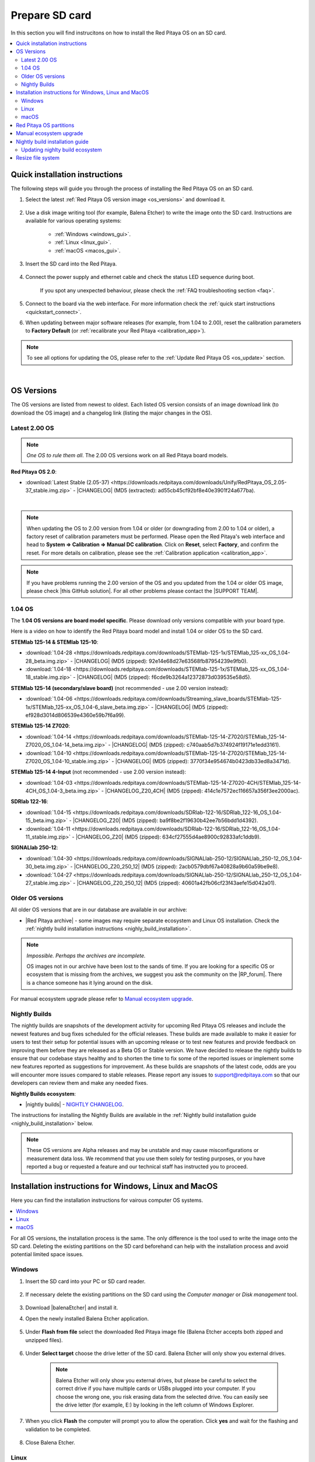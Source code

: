 .. _prepareSD:

###############
Prepare SD card
###############

In this section you will find instrucitons on how to install the Red Pitaya OS on an SD card.

.. contents::
    :local:
    :backlinks: top
    :depth: 2


********************************
Quick installation instructions
********************************

The following steps will guide you through the process of installing the Red Pitaya OS on an SD card.

1. Select the latest :ref:`Red Pitaya OS version image <os_versions>` and download it.

    .. figure:: img/microSDcard-RP.png
        :width: 200

#. Use a disk image writing tool (for example, Balena Etcher) to write the image onto the SD card. Instructions are available for various operating systems:

    * :ref:`Windows <windows_gui>`.
    * :ref:`Linux <linux_gui>`.
    * :ref:`macOS <macos_gui>`.

#. Insert the SD card into the Red Pitaya.

    .. figure:: img/pitaya-quick-start-insert-sd-card.png
        :align: center
        :width: 400

#. Connect the power supply and ethernet cable and check the status LED sequence during boot.

    .. raw:: html

        <div style="position: relative; padding-bottom: 30.25%; overflow: hidden; max-width: 50%; margin-left:auto; margin-right:auto;">
            <iframe src="https://www.youtube.com/embed/9xZCAkXAkw8" frameborder="0" allowfullscreen style="position: absolute; top: 0; left: 0; width: 100%; height: 100%;"></iframe>
        </div>

    If you spot any unexpected behaviour, please check the :ref:`FAQ troubleshooting section <faq>`.

#. Connect to the board via the web interface. For more information check the :ref:`quick start instructions <quickstart_connect>`.

#. When updating between major software releases (for example, from 1.04 to 2.00), reset the calibration parameters to **Factory Default** (or :ref:`recalibrate your Red Pitaya <calibration_app>`).


.. note::

    To see all options for updating the OS, please refer to the :ref:`Update Red Pitaya OS <os_update>` section.

|

.. _os_versions:

***********
OS Versions
***********

The OS versions are listed from newest to oldest. Each listed OS version consists of an image download link (to download the OS image) and a changelog link (listing the major changes in the OS).

===============
Latest 2.00 OS
===============

.. note::

    *One OS to rule them all*.
    The 2.00 OS versions work on all Red Pitaya board models.

**Red Pitaya OS 2.0**:

* :download:`Latest Stable (2.05-37) <https://downloads.redpitaya.com/downloads/Unify/RedPitaya_OS_2.05-37_stable.img.zip>`  - |CHANGELOG| (MD5 (extracted): ad55cb45cf92bf8e40e3901f24a677ba).

|

.. note::

    When updating the OS to 2.00 version from 1.04 or older (or downgrading from 2.00 to 1.04 or older), a factory reset of calibration parameters must be performed. Please open the Red Pitaya's web interface and head to **System => Calibration => Manual DC calibration**. Click on **Reset**, select **Factory**, and confirm the reset. For more details on calibration, please see the :ref:`Calibration application <calibration_app>`.


.. note::

    If you have problems running the 2.00 version of the OS and you updated from the 1.04 or older OS image, please check |this GitHub solution|. For all other problems please contact the |SUPPORT TEAM|.


=========
1.04 OS
=========

The **1.04 OS versions are board model specific**. Please download only versions compatible with your board type.

Here is a video on how to identify the Red Pitaya board model and install 1.04 or older OS to the SD card.

.. raw:: html

    <div style="position: relative; padding-bottom: 30.25%; overflow: hidden; max-width: 50%; margin-left:auto; margin-right:auto;">
        <iframe src="https://www.youtube.com/embed/Qq_YRv2nk3c" frameborder="0" allowfullscreen style="position: absolute; top: 0; left: 0; width: 100%; height: 100%;"></iframe>
    </div>


**STEMlab 125-14 & STEMlab 125-10**:

* :download:`1.04-28 <https://downloads.redpitaya.com/downloads/STEMlab-125-1x/STEMlab_125-xx_OS_1.04-28_beta.img.zip>`  - |CHANGELOG| (MD5 (zipped): 92e14e68d27e63568fb87954239e9fb0).
* :download:`1.04-18 <https://downloads.redpitaya.com/downloads/STEMlab-125-1x/STEMlab_125-xx_OS_1.04-18_stable.img.zip>`  - |CHANGELOG| (MD5 (zipped): f6cde9b3264a12372873d039535e58d5).


**STEMlab 125-14 (secondary/slave board)** (not recommended - use 2.00 version instead):

* :download:`1.04-06 <https://downloads.redpitaya.com/downloads/Streaming_slave_boards/STEMlab-125-1x/STEMlab_125-xx_OS_1.04-6_slave_beta.img.zip>`  - |CHANGELOG| (MD5 (zipped): ef928d3014d806539e4360e59b7f6a99).


**STEMlab 125-14 Z7020**:

* :download:`1.04-14 <https://downloads.redpitaya.com/downloads/STEMlab-125-14-Z7020/STEMlab_125-14-Z7020_OS_1.04-14_beta.img.zip>`  - |CHANGELOG| (MD5 (zipped): c740aab5d7b374924f19171e1edd3161).
* :download:`1.04-10 <https://downloads.redpitaya.com/downloads/STEMlab-125-14-Z7020/STEMlab_125-14-Z7020_OS_1.04-10_stable.img.zip>`  - |CHANGELOG| (MD5 (zipped): 3770f34e954674b0423db33ed8a3471d).


**STEMlab 125-14 4-Input** (not recommended - use 2.00 version instead):

* :download:`1.04-03 <https://downloads.redpitaya.com/downloads/STEMlab-125-14-Z7020-4CH/STEMlab_125-14-4CH_OS_1.04-3_beta.img.zip>`  - |CHANGELOG_Z20_4CH| (MD5 (zipped): 414c1e7572ec116657a356f3ee2000ac).


**SDRlab 122-16**:

* :download:`1.04-15 <https://downloads.redpitaya.com/downloads/SDRlab-122-16/SDRlab_122-16_OS_1.04-15_beta.img.zip>`  - |CHANGELOG_Z20| (MD5 (zipped): ba9f8be2f19630b42ee7b56bdd1d4392).
* :download:`1.04-11 <https://downloads.redpitaya.com/downloads/SDRlab-122-16/SDRlab_122-16_OS_1.04-11_stable.img.zip>`  - |CHANGELOG_Z20| (MD5 (zipped): 634cf27555d4ae8900c92833afc1ddb9).


**SIGNALlab 250-12**:

* :download:`1.04-30 <https://downloads.redpitaya.com/downloads/SIGNALlab-250-12/SIGNALlab_250-12_OS_1.04-30_beta.img.zip>`  - |CHANGELOG_Z20_250_12| (MD5 (zipped): 2acb0579dbf67a40828a9b60a59be9e8).
* :download:`1.04-27 <https://downloads.redpitaya.com/downloads/SIGNALlab-250-12/SIGNALlab_250-12_OS_1.04-27_stable.img.zip>`  - |CHANGELOG_Z20_250_12| (MD5 (zipped): 40601a42fb06cf23f43aefe15d042a01).



=================
Older OS versions
=================

All older OS versions that are in our database are available in our archive:

* |Red Pitaya archive| - some images may require separate ecosystem and Linux OS installation. Check the :ref:`nightly build installation instructions <nighly_build_installation>`.

.. note::

    *Impossible. Perhaps the archives are incomplete.*

    OS images not in our archive have been lost to the sands of time. If you are looking for a specific OS or ecosystem that is missing from the archives, we suggest you ask the community on the |RP_forum|. There is a chance someone has it lying around on the disk.

For manual ecosystem upgrade please refer to `Manual ecosystem upgrade`_.



.. _nightly_builds:

==============
Nightly Builds
==============

The nightly builds are snapshots of the development activity for upcoming Red Pitaya OS releases and include the newest features and bug fixes scheduled for the official releases. These builds are made available to make it easier 
for users to test their setup for potential issues with an upcoming release or to test new features and provide feedback on improving them before they are released as a Beta OS or Stable version.
We have decided to release the nightly builds to ensure that our codebase stays healthy and to shorten the time to fix some of the reported issues or implement some new features reported as suggestions for improvement.
As these builds are snapshots of the latest code, odds are you will encounter more issues compared to stable releases. Please report any issues to support@redpitaya.com so that our developers can review them and make any needed fixes.

**Nightly Builds ecosystem**:

* |nightly builds|  -  `NIGHTLY CHANGELOG <https://downloads.redpitaya.com/downloads/Unify/nightly_builds/CHANGELOG.txt>`_.


The instructions for installing the Nightly Builds are available in the :ref:`Nightly build installation guide <nighly_build_installation>` below.

.. note::

    These OS versions are Alpha releases and may be unstable and may cause misconfigurations or measurement data loss.
    We recommend that you use them solely for testing purposes, or you have reported a bug or requested a feature and our technical staff has instructed you to proceed.




*******************************************************
Installation instructions for Windows, Linux and MacOS
*******************************************************

Here you can find the installation instructions for vairous computer OS systems.

.. contents::
    :local:
    :depth: 1


For all OS versions, the installation process is the same. The only difference is the tool used to write the image onto the SD card.
Deleting the existing partitions on the SD card beforehand can help with the installation process and avoid potential limited space issues.

=======
Windows
=======

.. _windows_gui:

#. Insert the SD card into your PC or SD card reader.

    .. figure:: img/SDcard_insert.jpg
        :align: center
        :width: 600

#. If necessary delete the existing partitions on the SD card using the *Computer manager* or *Disk management* tool.

    .. figure:: img/Computer_manager.png
        :align: center
        :width: 800

#. Download |balenaEtcher| and install it.

#. Open the newly installed Balena Etcher application.

    .. figure:: img/SDcard_Win_BalenaEtcher.png
        :align: center
        :width: 160

#. Under **Flash from file** select the downloaded Red Pitaya image file (Balena Etcher accepts both zipped and unzipped files).

    .. figure:: img/SDcard_Win_BalEtc_FlashFromFile.png
        :align: center
        :width: 800

#. Under **Select target** choose the drive letter of the SD card. Balena Etcher will only show you external drives.

    .. figure:: img/SDcard_Win_BalEtc_SelectTarget.png
        :align: center
        :width: 800

    .. note::

        Balena Etcher will only show you external drives, but please be careful to select the correct drive if you have multiple cards or USBs plugged into your computer.
        If you choose the wrong one, you risk erasing data from the selected drive. You can easily see the drive letter (for example, E:) by looking in the left column of Windows Explorer.

    .. figure:: img/SDcard_Win_BalEtc_SelectTarget2.png
        :align: center
        :width: 800

#. When you click **Flash** the computer will prompt you to allow the operation. Click **yes** and wait for the flashing and validation to be completed.

    .. figure:: img/SDcard_Win_BalEtc_Flash.png
        :align: center
        :width: 800

#. Close Balena Etcher.

    .. figure:: img/SDcard_Win_BalEtc_FlashComplete.png
        :align: center
        :width: 800

=====
Linux
=====

.. _linux_gui:

.. note::

    You can also use |balenaEtcher| on Linux and macOS. Instructions are under :ref:`Windows section <windows_gui>`.

-------------------------
Ubuntu using Image Writer
-------------------------

#. Right-click on the extracted SD card image and select **Open With > Disk Image Writer**.

    .. figure:: img/DIW_1.png
        :align: center
        :width: 800

        Context menu

    .. figure:: img/DIW_2.png
        :align: center
        :width: 800

        Select tool dialog

2. In the **Restore Disk Image** window, select your SD card in the **Destination** pull-down menu.
   Be careful to select the correct device; use the size for orientation (for example, a 16 GB SD card).

    .. figure:: img/DIW_3.png
        :align: center
        :width: 800

        Select drive dialog

3. You will be asked to confirm your choice and enter a password.
   Additional dialog windows will again show the selected destination drive.
   Take the opportunity to reconsider whether you chose the right device.


.. _linux_cli:

------------
Command line
------------

.. note::

    Please note that the use of the ``dd`` tool can overwrite any partition of your machine.
    If you specify the wrong device in the instructions below, you could delete your primary Linux partition.
    Please be careful.

#. Insert the SD card into your PC or SD card reader.

    .. figure:: img/SDcard_insert.jpg
        :align: center
        :width: 600

#. Open the terminal and check the available disks with ``df -h``.
   Our SD card is 16 GB. It is named ``/dev/sdx`` and divided into two partitions, ``/dev/sdx1`` and ``/dev/sdx2``.
   The drive mounted at ``/`` is your main drive. Be careful not to use it.

    .. code-block:: console

        $ df -h
        Filesystem       Size  Used   Avail  Use%  Mounted on
        /dev/sdx1        118M   27M     92M   23%  /media/somebody/CAD5-1E3D
        /dev/sdx2       15.9G 1013M   15.8G   33%  /media/somebody/7b2d3ba8-95ed-4bf4-bd67-eb52fe65df55

#. Unmount all SD card partitions with ``umount /dev/sdxN`` (make sure you replace N with the right numbers).

    .. code-block:: console

        $ sudo umount /dev/sdx1 /dev/sdx2

#. Write the image onto the SD card with the following command.
   Replace the ``red_pitaya_image_file.img`` with the name of the unzipped Red Pitaya SD Card Image and replace ``/dev/device_name`` with the path to the SD card.

    .. code-block:: console

        $ sudo dd bs=1M if=red_pitaya_image_file.img of=/dev/device_name

#. Wait until the process has finished.


=====
macOS
=====

.. _macos_gui:

.. note::

    You can also use |balenaEtcher| on Linux and macOS. Instructions are under :ref:`Windows section <windows_gui>`.

-------------------
Using ApplePi-Baker
-------------------

#. Insert the SD card into your PC or SD card reader.

    .. figure:: img/SDcard_insert.jpg
        :align: center
        :width: 600

#. Download |ApplePi|. Direct link:

    * `ApplePi-Baker-v2.2.3.dmg <https://www.tweaking4all.com/downloads/raspberrypi/ApplePi-Baker-v2.2.3.dmg>`_.
    * `ApplePi-Baker-1.9.9.dmg <https://www.tweaking4all.com/downloads/raspberrypi/ApplePi-Baker-1.9.9.dmg>`_.

#. Click on *ApplePi-Baker* icon, then click *Open* in order to run it.

    .. figure:: img/SDcard_macOS_open.png
        :align: center
        :width: 600

#. Drag and drop *ApplePi-Baker* for installation.

    .. figure:: img/SDcard_macOS_install.png
        :align: center
        :width: 600

#. Enter your admin password and click OK.

    .. figure:: img/SDcard_macOS_password.png
        :align: center
        :width: 600

#. Select the SD card drive. This can be recognised by the size of the card, which is 16 GB.

    .. figure:: img/SDcard_macOS_ApplePi-Baker_drive.png
        :align: center
        :width: 1000

#. Select the Red Pitaya OS image file.

    .. figure:: img/SDcard_macOS_ApplePi-Baker_image.png
        :align: center
        :width: 1000

#. It's coffee time. The application will show you the estimated time for accomplishment.

    .. figure:: img/SDcard_macOS_ApplePi-Baker_wait.png
        :align: center
        :width: 1000

#. When the operation is finished, the status will change to idle.

    .. figure:: img/SDcard_macOS_ApplePi-Baker_quit.png
        :align: center
        :width: 1000


.. _macos_cli:

------------
Command line
------------

#. Insert the SD card into your PC or SD card reader.

    .. figure:: img/SDcard_insert.jpg
        :align: center
        :width: 600

#. Click **cmd + space**, type **Disk Utility** into the search box and press enter. From the menu, select your SD card and click on the **Erase** button (be careful not to delete your disk!).

    .. figure:: img/SDcard_macOS_DiskUtility.png
        :align: center
        :width: 1000

#. Click **cmd + space**, then enter ``cd`` into the **Terminal**. Then type ``cd Desktop`` and press enter once more.

#. Unmount the partition so that you will be able to overwrite the disk. Type ``diskutil list`` into the Terminal and press enter. This will show you the list of all memory devices.

    .. figure:: img/Screen-Shot-2015-08-07-at-16.59.50.png
        :align: center
        :width: 800

#. Unmount with: ``diskutil UnmountDisk /dev/diskn`` (insert the number ``n`` of your disk correctly!)

    .. figure:: img/Screen-Shot-2015-08-07-at-17.14.34.png
        :align: center
        :width: 800

#. Type: ``sudo dd bs=1m if=path_of_your_image.img of=/dev/rdiskn``. Remember to replace ``n`` with the number that you noted before. Notice that there is a letter ``r`` in front of the disk name, use that as well!.

    .. figure:: img/Screen-Shot-2015-08-07-at-17.14.45.png
        :align: center
        :width: 800

#. Type in your password and wait a few minutes for the image to be written.

#. When the image is written, type: ``diskutil eject /dev/diskn`` and press enter.

#. Safely eject the SD card.



.. _SDcard_partitions:

*************************
Red Pitaya OS partitions
*************************

The Red Pitaya OS image on the SD card contains two partitions. As of OS 2.05-37, the partitions are as follows:

1. The 1 GB FAT contains the **ecosystem**:

    * Boot files: FSBL, FPGA images, U-Boot, Linux kernel;
    * Red Pitaya API libraries and header files;
    * Red Pitaya web applications, scripts, tools;
    * Customized Nginx web server.


2. The ~8 GB Ext4 contains the **OS**:

    * Ubuntu/Debian OS,
    * various libraries,
    * network setup customization,
    * systemd services customization.

Most of Red Pitaya's source code translates into the ecosystem. Therefore, it is updated more often to accomodate new features and bug fixes. The newer the ecosystem, the larger the FAT partitions (the earlies Red Pitaya OS images have around 128 MB FAT partitions).
The Linux OS is updated less frequently.

.. note::

    Genereally, the newer the ecosystem, the larger the FAT partition size.
    You can find all available Red Pitaya OS images and Ecosystem zip files on our |Red Pitaya archive|.

.. note::

    A list of new features, bug fixes, and known bugs for each Red Pitaya release can be found in our |CHANGELOG|.



.. _manual_ecosystem_upgrade:

****************************
Manual ecosystem upgrade
****************************

Instead of writing the whole SD card image, it is possible to upgrade only the ecosystem.
A manual upgrade allows you to fix a corrupted SD card image (if only the FAT partition is corrupted) or to install older, newer, or custom ecosystem zip files compatible with the current Linux version.

#. Download a zip file from our |Red Pitaya archive|.

#. Insert the SD card into the card reader.
    
    .. note::

        Do **not** format the SD card as this will also delete the Linux OS partition.

#. Delete all files from the FAT partition. Use ``Shift + Delete`` to avoid placing files into the trash bin on the same partition.

#. Extract the ecosystem zip file contents onto the now empty partition.

If you wish to keep wireless settings, skip deleting the next files:

* ``wpa_supplicant.conf``.
* ``hostapd.conf``.



.. _nighly_build_installation:

**********************************
Nightly build installation guide
**********************************

.. note::

    Nightly builds are released several times a week and contain the latest features and bug fixes.
    The nightly builds are alpha versions of the OS and are not as thoroughly tested as the official releases, so they may contain bugs.

As mentioned in the :ref:`Red Pitaya OS partitions <SDcard_partitions>` chapter, each Red Pitaya OS consists of two separate files:

* **Linux OS** - *red_pitaya_OS-beta_<Linux OS version>.img.zip* - which contains Ubuntu OS, Red Pitaya libraries, etc.
* **Ecosystem** - *ecosystem-<Linux OS version>-<Nightly Build ecosystem number>-<ID>.zip* - Red Pitaya Web APIs.
    
The official Red Pitaya OS releases have both the Linux OS and the ecosystem combined into one image file. For new feature development used for Nightly build (alpha OS) versions it is easier to have the two separated, so the nightly builds are released as two separate files.

+-----------------+-----------------+---------------------------------------+-------------------+
| Red Pitaya OS   | OS release date | Nightly Build (alpha) versions        | Linux version     |
+=================+=================+=======================================+===================+
| 2.00-18         | 26.7.2023       | up to NB 141                          | 2.00              |
+-----------------+-----------------+---------------------------------------+-------------------+
| 2.00-22         | 4.10.2023       | up to NB 160                          | 2.01              |
+-----------------+-----------------+---------------------------------------+-------------------+
| 2.00-23         | 5.10.2023       | up to NB 162                          | 2.01              |
+-----------------+-----------------+---------------------------------------+-------------------+
| 2.00-30         | 11.1.2024       | up to NB 215                          | 2.03              |
+-----------------+-----------------+---------------------------------------+-------------------+
| 2.04-35         | 15.3.2024       | up to NB 258                          | 2.04              |
+-----------------+-----------------+---------------------------------------+-------------------+
| 2.05-37         | 7.8.2024        | up to NB 345                          | 2.05              |
+-----------------+-----------------+---------------------------------------+-------------------+
| IN DEV          | -               | 346 and later                         | 2.06 and newer    |
+-----------------+-----------------+---------------------------------------+-------------------+


1.  Download the .zip containing the `Nightly Build Ecosystem <https://downloads.redpitaya.com/downloads/Unify/nightly_builds/>`_ (usually the highest number available).
    
    * Nightly build (alpha) ecosystems are named **ecosystem-<Linux OS version>-<Nightly build ecosystem number>-<ID>.zip**.

#.  Go to the *RedPitaya/downloads* page and download the `latest Linux OS <https://downloads.redpitaya.com/downloads/LinuxOS/>`_.

    * Linux OS versions are named **red_pitaya_OS-beta_<Linux OS version>.img.zip**.

    .. note::
    
        Make sure the Linux OS version is the same as the one listed in the name of selected Nightly build (alpha ecosystem).

    .. note::

        Please note that **Official Red Pitaya OS != Red Pitaya Linux OS**. The Linux contains just the Linux, while the official relase contains both the ecosystem and the Linux. We are looking for just the Linux here.

#.  Write the Linux OS to the SD card using the BalenaEtcher. As the BalenaEtcher will automatically close the connection between the SD and the computer at the end of the installation process, reinsert the SD card into the computer.

#.  Extract the alpha ecosystem from the .zip directly to the SD card (if possible without first extracting it to a folder on the computer).

#.  Insert the SD card into the Red Pitaya and power it on.


**Please read this section carefully**

When unpacking the alpha ecosystem, some files may be overwritten because the FAT file system is not case-sensitive. 
Files such as CONNMARK.h and connmark.h will appear to the search system to be the same file, so you will be prompted to choose which file to keep.
Choose from the following options (depending on the byte size of the files):

+---------------+------------------+-------------------+
| File name     | File byte size   | Prompt overwrite? |
+===============+==================+===================+
| ipt_ttl.h     | 375              | No                |
+---------------+------------------+-------------------+
| ipt_ECN.h     | 901              | Yes               |
+---------------+------------------+-------------------+
| ip6t_HL.h     | 408              | Yes               |
+---------------+------------------+-------------------+
| xt_MARK.h     | 184              | Yes               |
+---------------+------------------+-------------------+
| xt_DSCP.h     | 697              | Yes               |
+---------------+------------------+-------------------+
| xt_tcpmss.h   | 235              | No                |
+---------------+------------------+-------------------+
| xt_RATEEST.h  | 859              | No                |
+---------------+------------------+-------------------+
| xt_CONNMARK.h | 901              | No                |
+---------------+------------------+-------------------+

.. note::

    Please note that the file names are approximate.

    **As a general rule, always choose the smaller file unless the difference in size is more than 200 bytes.**
    (For example, if you are asked to choose between file sizes of 199 bytes and 901 bytes, choose 901.
    If the choice is between 235 bytes and 253 bytes, choose 235 (the smaller size)).

* This will also happen if you first extract to a folder, but you may not be informed of the change (it happens automatically).
* There may be other file combinations that work, this is one that works for us.
* This is a problem with the FAT file system, which is not case-sensitive, so files like "connmark.h" and "CONNMARK.h" are interpreted as the same file.
* If you use a different combination of files, you may not be able to connect to Red Pitaya.

================================
Updating nighlty build ecosystem
================================

To update just the nightly build ecosystem, you can use the :ref:`Ecosystem update utility <update_util>`.


******************
Resize file system
******************

When we record an image to a flash card of any size, we get sections of the file system that are 4 GB in size.
In order to increase the available free space, you need to run the following script:

.. code-block:: shell-session

    root@rp-f03dee:~# /opt/redpitaya/sbin/resize.sh

When the script is finished, the system will ask you to reboot your Red Pitaya.
If everything is done correctly, the system will start with an increased disk size. This can be checked with the following command:

.. code-block:: shell-session

    root@rp-f03dee:~# df -h


.. note::

    If the file system size has not changed, try running the command manually:

    .. code-block:: shell-session

        root@rp-f03dee:~# sudo resize2fs /dev/mmcblk0p2



.. substitutions


.. |this GitHub solution| raw:: html

    <a href="https://github.com/RedPitaya/RedPitaya/issues/250" target="_blank">this GitHub solution</a>

.. |SUPPORT TEAM| raw:: html

    <a href="https://redpitaya.com/contact-us/" target="_blank">support team</a>

.. |GitHub| raw:: html

    <a href="https://github.com/RedPitaya/RedPitaya" target="_blank">Red Pitaya GitHub</a>


.. |CHANGELOG| raw:: html

    <a href="https://github.com/RedPitaya/RedPitaya/blob/master/CHANGELOG.md" target="_blank">CHANGELOG</a>

.. |CHANGELOG_Z20| raw:: html

    <a href="https://github.com/RedPitaya/RedPitaya/blob/master/CHANGELOG_Z20.md" target="_blank">CHANGELOG</a>

.. |CHANGELOG_Z20_250_12| raw:: html

    <a href="https://github.com/RedPitaya/RedPitaya/blob/master/CHANGELOG_Z20_250_12.md" target="_blank">CHANGELOG</a>

.. |CHANGELOG_Z20_4CH| raw:: html

    <a href="https://github.com/RedPitaya/RedPitaya/blob/master/CHANGELOG_Z20_4CH.md" target="_blank">CHANGELOG</a>

.. |Red Pitaya archive| raw:: html

    <a href="https://downloads.redpitaya.com/downloads/" target="_blank">Red Pitaya archive</a>

.. |RP_forum| raw:: html

    <a href="https://forum.redpitaya.com/" target="_blank">Red Pitaya forum</a>

.. |nightly builds| raw:: html

    <a href="https://downloads.redpitaya.com/downloads/Unify/nightly_builds/" target="_blank">Red Pitaya downloads</a>

.. |balenaEtcher| raw:: html

    <a href="https://www.balena.io/etcher/" target="_blank">balenaEtcher</a>

.. |ApplePi| raw:: html

    <a href="https://www.tweaking4all.com/hardware/raspberry-pi/applepi-baker-v2" target="_blank">ApplePi-Baker</a>